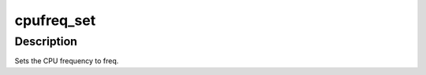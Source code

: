 .. -*- coding: utf-8; mode: rst -*-
.. src-file: drivers/cpufreq/cpufreq_userspace.c

.. _`cpufreq_set`:

cpufreq_set
===========

.. c:function:: int cpufreq_set(struct cpufreq_policy *policy, unsigned int freq)

    set the CPU frequency

    :param struct cpufreq_policy \*policy:
        pointer to policy struct where freq is being set

    :param unsigned int freq:
        target frequency in kHz

.. _`cpufreq_set.description`:

Description
-----------

Sets the CPU frequency to freq.

.. This file was automatic generated / don't edit.

